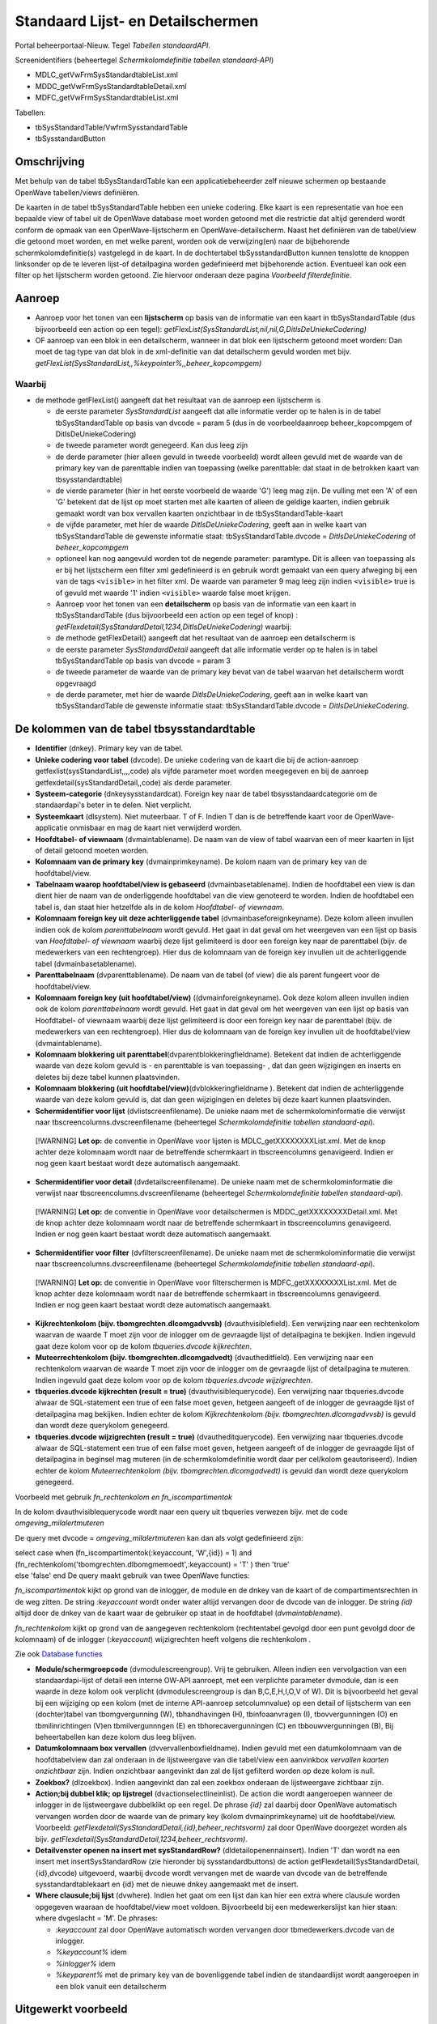 Standaard Lijst- en Detailschermen
==================================

Portal beheerportaal-Nieuw. Tegel *Tabellen standaardAPI*.

Screenidentifiers (beheertegel *Schermkolomdefinitie tabellen
standaard-API*)

-  MDLC_getVwFrmSysStandardtableList.xml
-  MDDC_getVwFrmSysStandardtableDetail.xml
-  MDFC_getVwFrmSysStandardtableList.xml

Tabellen:

-  tbSysStandardTable/VwfrmSysstandardTable
-  tbSysstandardButton

Omschrijving
------------

Met behulp van de tabel tbSysStandardTable kan een applicatiebeheerder
zelf nieuwe schermen op bestaande OpenWave tabellen/views definiëren.

De kaarten in de tabel tbSysStandardTable hebben een unieke codering.
Elke kaart is een representatie van hoe een bepaalde view of tabel uit
de OpenWave database moet worden getoond met die restrictie dat altijd
gerenderd wordt conform de opmaak van een OpenWave-lijstscherm en
OpenWave-detailscherm. Naast het definiëren van de tabel/view die
getoond moet worden, en met welke parent, worden ook de verwijzing(en)
naar de bijbehorende schermkolomdefinitie(s) vastgelegd in de kaart. In
de dochtertabel tbSysstandardButton kunnen tenslotte de knoppen
linksonder op de te leveren lijst-of detailpagina worden gedefinieerd
met bijbehorende action. Eventueel kan ook een filter op het lijstscherm
worden getoond. Zie hiervoor onderaan deze pagina *Voorbeeld
filterdefinitie*.

Aanroep
-------

-  Aanroep voor het tonen van een **lijstscherm** op basis van de
   informatie van een kaart in tbSysStandardTable (dus bijvoorbeeld een
   action op een tegel):
   *getFlexList(SysStandardList,nil,nil,G,DitIsDeUniekeCodering)*
-  OF aanroep van een blok in een detailscherm, wanneer in dat blok een
   lijstscherm getoond moet worden: Dan moet de tag type van dat blok in
   de xml-definitie van dat detailscherm gevuld worden met bijv.
   *getFlexList(SysStandardList,,%keypointer%,,beheer_kopcompgem)*

Waarbij
~~~~~~~

-  de methode getFlexList() aangeeft dat het resultaat van de aanroep
   een lijstscherm is

   -  de eerste parameter *SysStandardList* aangeeft dat alle informatie
      verder op te halen is in de tabel tbSysStandardTable op basis van
      dvcode = param 5 (dus in de voorbeeldaanroep beheer_kopcompgem of
      DitIsDeUniekeCodering)
   -  de tweede parameter wordt genegeerd. Kan dus leeg zijn
   -  de derde parameter (hier alleen gevuld in tweede voorbeeld) wordt
      alleen gevuld met de waarde van de primary key van de parenttable
      indien van toepassing (welke parenttable: dat staat in de
      betrokken kaart van tbsysstandardtable)
   -  de vierde parameter (hier in het eerste voorbeeld de waarde 'G')
      leeg mag zijn. De vulling met een 'A' of een 'G' betekent dat de
      lijst op moet starten met alle kaarten of alleen de geldige
      kaarten, indien gebruik gemaakt wordt van box vervallen kaarten
      onzichtbaar in de tbSysStandardTable-kaart
   -  de vijfde parameter, met hier de waarde *DitIsDeUniekeCodering*,
      geeft aan in welke kaart van tbSysStandardTable de gewenste
      informatie staat: tbSysStandardTable.dvcode =
      *DitIsDeUniekeCodering* of *beheer_kopcompgem*
   -  optioneel kan nog aangevuld worden tot de negende parameter:
      paramtype. Dit is alleen van toepassing als er bij het lijstscherm
      een filter xml gedefinieerd is en gebruik wordt gemaakt van een
      query afweging bij een van de tags ``<visible>`` in het filter
      xml. De waarde van parameter 9 mag leeg zijn indien ``<visible>``
      true is of gevuld met waarde '1' indien ``<visible>`` waarde false
      moet krijgen.
   -  Aanroep voor het tonen van een **detailscherm** op basis van de
      informatie van een kaart in tbSysStandardTable (dus bijvoorbeeld
      een action op een tegel of knop) :
      *getFlexdetail(SysStandardDetail,1234,DitIsDeUniekeCodering)*
      waarbij:
   -  de methode getFlexDetail() aangeeft dat het resultaat van de
      aanroep een detailscherm is
   -  de eerste parameter *SysStandardDetail* aangeeft dat alle
      informatie verder op te halen is in tabel tbSysStandardTable op
      basis van dvcode = param 3
   -  de tweede parameter de waarde van de primary key bevat van de
      tabel waarvan het detailscherm wordt opgevraagd
   -  de derde parameter, met hier de waarde *DitIsDeUniekeCodering*,
      geeft aan in welke kaart van tbSysStandardTable de gewenste
      informatie staat: tbSysStandardTable.dvcode =
      *DitIsDeUniekeCodering*.

De kolommen van de tabel tbsysstandardtable
-------------------------------------------

-  **Identifier** (dnkey). Primary key van de tabel.
-  **Unieke codering voor tabel** (dvcode). De unieke codering van de
   kaart die bij de action-aanroep getfexlist(sysStandardList,,,,code)
   als vijfde parameter moet worden meegegeven en bij de aanroep
   getfexdetail(sysStandardDetail,,code) als derde parameter.
-  **Systeem-categorie** (dnkeysysstandardcat). Foreign key naar de
   tabel tbsysstandaardcategorie om de standaardapi's beter in te delen.
   Niet verplicht.
-  **Systeemkaart** (dlsystem). Niet muteerbaar. T of F. Indien T dan is
   de betreffende kaart voor de OpenWave-applicatie onmisbaar en mag de
   kaart niet verwijderd worden.
-  **Hoofdtabel- of viewnaam** (dvmaintablename). De naam van de view of
   tabel waarvan een of meer kaarten in lijst of detail getoond moeten
   worden.
-  **Kolomnaam van de primary key** (dvmainprimkeyname). De kolom naam
   van de primary key van de hoofdtabel/view.
-  **Tabelnaam waarop hoofdtabel/view is gebaseerd**
   (dvmainbasetablename). Indien de hoofdtabel een view is dan dient
   hier de naam van de onderliggende hoofdtabel van die view genoteerd
   te worden. Indien de hoofdtabel een tabel is, dan staat hier
   hetzelfde als in de kolom *Hoofdtabel- of viewnaam*.
-  **Kolomnaam foreign key uit deze achterliggende tabel**
   (dvmainbaseforeignkeyname). Deze kolom alleen invullen indien ook de
   kolom *parenttabelnaam* wordt gevuld. Het gaat in dat geval om het
   weergeven van een lijst op basis van *Hoofdtabel- of viewnaam*
   waarbij deze lijst gelimiteerd is door een foreign key naar de
   parenttabel (bijv. de medewerkers van een rechtengroep). Hier dus de
   kolomnaam van de foreign key invullen uit de achterliggende tabel
   (dvmainbasetablename).
-  **Parenttabelnaam** (dvparenttablename). De naam van de tabel (of
   view) die als parent fungeert voor de hoofdtabel/view.
-  **Kolomnaam foreign key (uit hoofdtabel/view)**
   ((dvmainforeignkeyname). Ook deze kolom alleen invullen indien ook de
   kolom *parenttabelnaam* wordt gevuld. Het gaat in dat geval om het
   weergeven van een lijst op basis van Hoofdtabel- of viewnaam waarbij
   deze lijst gelimiteerd is door een foreign key naar de parenttabel
   (bijv. de medewerkers van een rechtengroep). Hier dus de kolomnaam
   van de foreign key invullen uit de hoofdtabel/view (dvmaintablename).
-  **Kolomnaam blokkering uit
   parenttabel**\ (dvparentblokkeringfieldname). Betekent dat indien de
   achterliggende waarde van deze kolom gevuld is - en parenttable is
   van toepassing- , dat dan geen wijzigingen en inserts en deletes bij
   deze tabel kunnen plaatsvinden.
-  **Kolomnaam blokkering (uit
   hoofdtabel/view)**\ (dvblokkeringfieldname ). Betekent dat indien de
   achterliggende waarde van deze kolom gevuld is, dat dan geen
   wijzigingen en deletes bij deze kaart kunnen plaatsvinden.
-  **Schermidentifier voor lijst** (dvlistscreenfilename). De unieke
   naam met de schermkolominformatie die verwijst naar
   tbscreencolumns.dvscreenfilename (beheertegel *Schermkolomdefinitie
   tabellen standaard-api*).

..

   [!WARNING] **Let op:** de conventie in OpenWave voor lijsten is
   MDLC_getXXXXXXXXList.xml. Met de knop achter deze kolomnaam wordt
   naar de betreffende schermkaart in tbscreencolumns genavigeerd.
   Indien er nog geen kaart bestaat wordt deze automatisch aangemaakt.

-  **Schermidentifier voor detail** (dvdetailscreenfilename). De unieke
   naam met de schermkolominformatie die verwijst naar
   tbscreencolumns.dvscreenfilename (beheertegel *Schermkolomdefinitie
   tabellen standaard-api*).

..

   [!WARNING] **Let op:** de conventie in OpenWave voor detailschermen
   is MDDC_getXXXXXXXXDetail.xml. Met de knop achter deze kolomnaam
   wordt naar de betreffende schermkaart in tbscreencolumns genavigeerd.
   Indien er nog geen kaart bestaat wordt deze automatisch aangemaakt.

-  **Schermidentifier voor filter** (dvfilterscreenfilename). De unieke
   naam met de schermkolominformatie die verwijst naar
   tbscreencolumns.dvscreenfilename (beheertegel *Schermkolomdefinitie
   tabellen standaard-api*).

..

   [!WARNING] **Let op:** de conventie in OpenWave voor filterschermen
   is MDFC_getXXXXXXXXList.xml. Met de knop achter deze kolomnaam wordt
   naar de betreffende schermkaart in tbscreencolumns genavigeerd.
   Indien er nog geen kaart bestaat wordt deze automatisch aangemaakt.

-  **Kijkrechtenkolom (bijv. tbomgrechten.dlcomgadvvsb)**
   (dvauthvisiblefield). Een verwijzing naar een rechtenkolom waarvan de
   waarde T moet zijn voor de inlogger om de gevraagde lijst of
   detailpagina te bekijken. Indien ingevuld gaat deze kolom voor op de
   kolom *tbqueries.dvcode kijkrechten*.
-  **Muteerrechtenkolom (bijv. tbomgrechten.dlcomgadvedt)**
   (dvautheditfield). Een verwijzing naar een rechtenkolom waarvan de
   waarde T moet zijn voor de inlogger om de gevraagde lijst of
   detailpagina te muteren. Indien ingevuld gaat deze kolom voor op de
   kolom *tbqueries.dvcode wijzigrechten*.
-  **tbqueries.dvcode kijkrechten (result = true)**
   (dvauthvisiblequerycode). Een verwijzing naar tbqueries.dvcode alwaar
   de SQL-statement een true of een false moet geven, hetgeen aangeeft
   of de inlogger de gevraagde lijst of detailpagina mag bekijken.
   Indien echter de kolom *Kijkrechtenkolom (bijv.
   tbomgrechten.dlcomgadvvsb)* is gevuld dan wordt deze querykolom
   genegeerd.
-  **tbqueries.dvcode wijzigrechten (result = true)**
   (dvautheditquerycode). Een verwijzing naar tbqueries.dvcode alwaar de
   SQL-statement een true of een false moet geven, hetgeen aangeeft of
   de inlogger de gevraagde lijst of detailpagina in beginsel mag
   muteren (in de schermkolomdefinitie wordt daar per cel/kolom
   geautoriseerd). Indien echter de kolom *Muteerrechtenkolom (bijv.
   tbomgrechten.dlcomgadvedt)* is gevuld dan wordt deze querykolom
   genegeerd.

Voorbeeld met gebruik *fn_rechtenkolom en fn_iscompartimentok*

In de kolom dvauthvisiblequerycode wordt naar een query uit tbqueries
verwezen bijv. met de code *omgeving_milalertmuteren*

De query met dvcode = *omgeving_milalertmuteren* kan dan als volgt
gedefinieerd zijn:

| select case when (fn_iscompartimentok(:keyaccount, 'W',{id}) = 1) and
  (fn_rechtenkolom('tbomgrechten.dlbomgmemoedt',:keyaccount) = 'T' )
  then 'true'
| else 'false' end De query maakt gebruik van twee OpenWave functies:

*fn_iscompartimentok* kijkt op grond van de inlogger, de module en de
dnkey van de kaart of de compartimentsrechten in de weg zitten. De
string *:keyaccount* wordt onder water altijd vervangen door de dvcode
van de inlogger. De string *(id)* altijd door de dnkey van de kaart waar
de gebruiker op staat in de hoofdtabel (*dvmaintablename*).

*fn_rechtenkolom* kijkt op grond van de aangegeven rechtenkolom
(rechtentabel gevolgd door een punt gevolgd door de kolomnaam) of de
inlogger (*:keyaccount*) wijzigrechten heeft volgens die rechtenkolom .

Zie ook `Database
functies </docs/instellen_inrichten/openwave_database-functies.md>`__

-  **Module/schermgroepcode** (dvmodulescreengroup). Vrij te gebruiken.
   Alleen indien een vervolgaction van een standaardapi-lijst of detail
   een interne OW-API aanroept, met een verplichte parameter dvmodule,
   dan is een waarde in deze kolom ook verplicht (dvmodulescreengroup is
   dan B,C,E,H,I,O,V of W). Dit is bijvoorbeeld het geval bij een
   wijziging op een kolom (met de interne API-aanroep setcolumnvalue) op
   een detail of lijstscherm van een (dochter)tabel van tbomgvergunning
   (W), tbhandhavingen (H), tbinfoaanvragen (I), tbovvergunningen (O) en
   tbmilinrichtingen (V)en tbmilvergunnngen (E) en tbhorecavergunningen
   (C) en tbbouwvergunningen (B), Bij beheertabellen kan deze kolom dus
   leeg blijven.
-  **Datumkolomnaam box vervallen** (dvvervallenboxfieldname). Indien
   gevuld met een datumkolomnaam van de hoofdtabelview dan zal onderaan
   in de lijstweergave van die tabel/view een aanvinkbox *vervallen
   kaarten onzichtbaar* zijn. Indien onzichtbaar aangevinkt dan zal de
   lijst gefilterd worden op deze kolom is null.
-  **Zoekbox?** (dlzoekbox). Indien aangevinkt dan zal een zoekbox
   onderaan de lijstweergave zichtbaar zijn.
-  **Action;bij dubbel klik; op lijstregel** (dvactionselectlineinlist).
   De action die wordt aangeroepen wanneer de inlogger in de
   lijstweergave dubbelklikt op een regel. De phrase *{id}* zal daarbij
   door OpenWave automatisch vervangen worden door de waarde van de
   primary key (kolom dvmainprimkeyname) uit de hoofdtabel/view.
   Voorbeeld: *getFlexdetail(SysStandardDetail,{id},beheer_rechtsvorm)*
   zal door OpenWave doorgezet worden als bijv.
   *getFlexdetail(SysStandardDetail,1234,beheer_rechtsvorm)*.
-  **Detailvenster openen na insert met sysStandardRow?**
   (dldetailopenennainsert). Indien 'T' dan wordt na een insert met
   insertSysStandardRow (zie hieronder bij sysstandardbuttons) de action
   getFlexdetail(SysStandardDetail,{id},dvcode) uitgevoerd, waarbij
   dvcode wordt vervangen met de waarde van dvcode van de betreffende
   sysstandardtablekaart en {id} met de nieuwe dnkey aangemaakt met de
   insert.
-  **Where clausule;bij lijst** (dvwhere). Indien het gaat om een lijst
   dan kan hier een extra where clausule worden opgegeven waaraan de
   hoofdtabel/view moet voldoen. Bijvoorbeeld bij een medewerkerslijst
   kan hier staan: where dvgeslacht = 'M'. De phrases:

   -  *:keyaccount* zal door OpenWave automatisch worden vervangen door
      tbmedewerkers.dvcode van de inlogger.
   -  *%keyaccount%* idem
   -  *%inlogger%* idem
   -  *%keyparent%* met de primary key van de bovenliggende tabel indien
      de standaardlijst wordt aangeroepen in een blok vanuit een
      detailscherm

Uitgewerkt voorbeeld
--------------------

Een tegel in het beheerportaal waarmee een lijst van rechtengroepen kan
worden opgeroepen, waarbij doorgeklikt kan worden naar een detailscherm
van een rechtengroep en waarbij in dat detailscherm weer een lijst is
opgenomen van de actieve medewerkers die onder die rechtengroep vallen.
Geen muteermogelijkheden.

.. _1-maak-tegel:

1. Maak tegel
~~~~~~~~~~~~~

1. Maak tegel met opschrift *Test_Rechtengroepen* onder een kolom van
   beheerportaal-Nieuw.
2. Als action:
   *getFlexList(SysStandardList,nil,nil,nil,Test_Rechtengroepen)*.
3. Ken de tegel toe aan u zelf.

.. _2-maak-sysstandardtable-kaart-voor-de-lijst--en-detailgegevens-met-code-test_rechtengroepen:

2. Maak sysstandardtable kaart voor de lijst- en detailgegevens met code //Test_Rechtengroepen//
~~~~~~~~~~~~~~~~~~~~~~~~~~~~~~~~~~~~~~~~~~~~~~~~~~~~~~~~~~~~~~~~~~~~~~~~~~~~~~~~~~~~~~~~~~~~~~~~

Maak een nieuwe kaart in tbsysstandardtable (beheertegel *Tabellen
standaardAPI*):

-  **Code**: Test_Rechtengroepen
-  **Hoofdtabel of viewnaam**: tbrechten
-  **Kolomnaam van de primary key**: dnkey
-  **Tabelnaam waarop hoofdtabel/view is gebaseerd**: tbrechten
-  **Schermidentifier voor lijst**: MDLC_getTest_RechtengroepenList.xml
-  **Schermidentifier voor detail**:
   MDDC_getTest_RechtengroepenDetail.xml
-  **Tbqueries.dvcode voor kijkrechten**: sysstandaard_isbeheerder
-  **Action;bij dubbel klik; op lijstregel**:
   getFlexdetail(SysStandardDetail,{id},Test_Rechtengroepen)

De overige kolommen van deze kaart kunnen leeg blijven.

De API getflexlist zal alle data van de kaart ophalen uit tbrechten.
Maar eerst wordt een rechtencheck gedaan door het statement uit
tbqueries (beheerportaal) met dvcode = *sysstandaard_isbeheerder* te
evalueren. Die behoort tot de systeemqueries van OpenWave en bestaat
dus. Het SQL-statement:

.. code:: sql

   select case when dnbeheerniveau = 99 then 'true' else 'false' end
            from tbmedewerkers where trim(dvcode) = trim(:keyaccount)

.. _3-maak-lijstschermkolomdefinitie-voor-mdlc_gettest_rechtengroepenlistxml:

3. Maak lijstschermkolomdefinitie voor MDLC_getTest_RechtengroepenList.xml
~~~~~~~~~~~~~~~~~~~~~~~~~~~~~~~~~~~~~~~~~~~~~~~~~~~~~~~~~~~~~~~~~~~~~~~~~~

Maak een nieuwe kaart in tbscreencolumns via de beheertegel
*Schermkolomdefinitie tabellen standaard-api*:

-  **Schermidentifier**: xml-filename :
   MDLC_getTest_RechtengroepenList.xml
-  **klasse**: sysStandard
-  **api**: getSysStandardList
-  **view/tabel**: tbrechten

Na opslaan en edit:

-  **in de kolom SQL kopregel1** : select 'Test_Rechtengroepen' from
   tbportalnames where dlisbegin = 'T'

In de kolom **Kolominformatie Toggle F11** moet vervolgens de layout van
het lijstscherm gedefinieerd worden in xml-formaat met een of meer
kolommen uit tbrechten.

.. code:: xml

   <document>
       <!--tagnaam slaat op een kolom uit tbrechten-->
       <column tagnaam="dvgroep">
           <label>Groep</label>
           <index>1</index>
           <length>200</length>
           <wavetype>string</wavetype>
           <icoon/>
           <showhint>false</showhint>
       </column>
       <column tagnaam="dvgroepoms">
           <label>Omschrijving</label>
           <index>2</index>
           <length>400</length>
           <wavetype>string</wavetype>
           <icoon/>
           <showhint>false</showhint>
         </column>
         <column tagnaam="ddvervaldatum">
           <label>Niet meer geldig sinds</label>
           <index>5</index>
           <length>100</length>
           <wavetype>datum</wavetype>
           <icoon/>
           <showhint>false</showhint>
       </column>
      </document>

.. _4-maak-detailschermkolomdefinitie-voor-mddc_gettest_rechtengroependetailxml:

4. Maak detailschermkolomdefinitie voor MDDC_getTest_RechtengroepenDetail.xml
~~~~~~~~~~~~~~~~~~~~~~~~~~~~~~~~~~~~~~~~~~~~~~~~~~~~~~~~~~~~~~~~~~~~~~~~~~~~~

Maak een nieuwe kaart in tbscreencolumns via de beheertegel
*Schermkolomdefinitie tabellen standaard-api*:

-  **identifier scherm**: xml-filename:
   MDDC_getTest_RechtengroepenDetail.xml
-  **klasse**: sysStandard
-  **api**: getSysStandardDetail
-  **view/tabel**: tbrechten

Na Opslaan:

-  **in de kolom SQL kopregel1**: select 'Test_Rechtengroep' from
   tbportalnames where dlbegin = 'T'

In de kolom **Kolominformatie Toggle F11** moet vervolgens de layout van
het detailscherm gedefinieerd worden in xml-formaat met een of meer
kolommen uit tbrechten.

.. code:: xml

   <?xml version="1.0" encoding="UTF-8"?>
     <document>
       <!--schermdata voor sysstandardapi met code Test_Rechtengroepen-->
       <!--element tagnaam verwijst naar de kolomnamen van tbrechten -->
       <screenwidth>900</screenwidth>
       <columns>
             <blok>
               <label>Rechtengroep</label>
               <width>100</width>
               <height>130</height>
               <type>doorlopend</type>
               <column>
                   <regel>1</regel>
                   <tagnaam>dvgroep</tagnaam>
                   <label>Groepsnaam</label>
                   <divwidth>200</divwidth>
                   <divheight>30</divheight>
                   <edit>false</edit>
                   <showhint>false</showhint>
                   <wavetype>string</wavetype>
                   <source/>
                   <filter/>
                   <refresh>false</refresh>
                   <backcolor/>
                   <fontcolor/>
                   <nullable>false</nullable>
                   <icoon/>
               </column>
               <column>
                   <regel>1</regel>
                   <tagnaam>ddvervaldatum</tagnaam>
                   <label>Niet meer geldig sinds</label>
                   <divwidth>100</divwidth>
                   <divheight>30</divheight>
                   <edit>false</edit>
                   <showhint>false</showhint>
                   <wavetype>datum</wavetype>
                   <source/>
                   <filter/>
                   <refresh>true</refresh>
                   <backcolor/>
                   <fontcolor/>
                   <nullable>true</nullable>
                   <icoon/>
               </column>
               <column>
                   <regel>2</regel>
                   <tagnaam>dvgroepoms</tagnaam>
                   <label>Omschrijving</label>
                   <divwidth>500</divwidth>
                   <divheight>30</divheight>
                   <edit>false</edit>
                   <showhint>false</showhint>
                   <wavetype>string</wavetype>
                   <source/>
                   <filter/>
                   <refresh>false</refresh>
                   <backcolor/>
                   <fontcolor/>
                   <nullable>true</nullable>
                   <icoon/>
               </column>
             </blok>
             <blok>
               <label>Medewerkers</label>
               <width>100</width>
               <height>150</height>
               <type>getFlexList(SysStandardList,,%keypointer%,,Test_MWPerRechtengroep)</type>
           </blok>
         </columns>
     </document>

In het blok met label *Medewerkers* wordt met de action
*getFlexList(SysStandardList,,%keypointer%,,Test_MWPerRechtengroeplabel)*
verwezen naar een lijst (die alhier dus als *een lijst in een detail*
zal worden getoond) waarvan de gegevens staan in een andere kaart van
tbsysstandardtable namelijk die met dvcode =
'Test_MWPerRechtengroeplabel'.

De phrase *%keypointer%* in de schermlayout van een detailscherm zal
daarbij door OpenWave automatisch vervangen worden door de waarde van de
primary key van de detailkaart. In dit voorbeeld de dnkey van de
rechtenkaart. Deze wordt dus doorgegeven als derde parameter aan
getFlexList() zodat OpenWave weet dat alleen die medewerkers getoond
moeten worden met een dnkeyrechtengroep gelijk aan die dnkey.

.. _5-maak-sysstandardtable-kaart-voor-de-lijst--en-detailgegevens-met-code-test_mwperrechtengroep:

5. Maak sysstandardtable kaart voor de lijst- en detailgegevens met code Test_MWPerRechtengroep
~~~~~~~~~~~~~~~~~~~~~~~~~~~~~~~~~~~~~~~~~~~~~~~~~~~~~~~~~~~~~~~~~~~~~~~~~~~~~~~~~~~~~~~~~~~~~~~

Maak een nieuwe kaart in tbsysstandardtable (beheertegel *Tabellen
standaardAPI*):

-  **Code**: Test_MWPerRechtengroep
-  **Hoofdtabel of viewnaam**: vwfrmmedewerkers
-  **Kolomnaam van de primary key**: dvcode
-  **Tabelnaam waarop hoofdtabel/view is gebaseerd**: tbmedewerkers
-  **Kolomnaam foreign key uit deze achterliggende tabel**: dnkeyrechten
-  **Parenttabelnaam**: tbrechten
-  **Kolomnaam foreign key (uit hoofdtabel/view)**: dnkeyrechten
-  **Schermidentifier voor lijst**:
   MDLC_getTest_MWPerRechtengroepList.xml
-  **Tbqueries.dvcode voor kijkrechten**: sysstandaard_isbeheerder

De overige kolommen van deze kaart kunnen leeg blijven (dus geen
detailscherm voor de medewerkers).

.. _6-maak-lijstschermkolomdefinitie-voor-mdlc_gettest_mwperrechtengroeplistxml:

6. Maak lijstschermkolomdefinitie voor MDLC_getTest_MWPerRechtengroepList.xml
~~~~~~~~~~~~~~~~~~~~~~~~~~~~~~~~~~~~~~~~~~~~~~~~~~~~~~~~~~~~~~~~~~~~~~~~~~~~~

Maak een nieuwe kaart in tbscreencolumns via de beheertegel
*Schermkolomdefinitie tabellen standaard-api*:

-  **Schermidentifier**: xml-filename:
   MDLC_getTest_MWPerRechtengroepList.xml
-  **klasse**: sysStandard
-  **api**: getSysStandardList
-  **view/tabel**: vwfrmmedewerkers

Na Opslaan en edit: In de kolom **Kolominformatie Toggle F11** moet
vervolgens de layout van het lijstscherm gedefinieerd worden in
xml-formaat met een of meer kolommen uit vwfrmmedewerkers.

.. code:: xml

   <document>
       <!--tagnaam slaat op een kolom uit vwfrmmedewerkers-->
       <column tagnaam="dvcode">
           <label>Codering</label>
           <index>1</index>
           <length>100</length>
           <wavetype>string</wavetype>
           <icoon/>
           <showhint>false</showhint>
       </column>
       <column tagnaam="dvmedewvoluit">
           <label>Naam</label>
           <index>2</index>
           <length>400</length>
           <wavetype>string</wavetype>
           <icoon/>
           <showhint>false</showhint>
         </column>
         <column tagnaam="ddvervaldatum">
           <label>Niet meer in dienst sind</label>
           <index>5</index>
           <length>100</length>
           <wavetype>datum</wavetype>
           <icoon/>
           <showhint>false</showhint>
       </column>
      </document>

Controle op valide schermverwijzingen
-------------------------------------

In het servicecentrumportaal onder de kolom notificaties is een tegel
*Ontbrekende sysstandardschermen in AAR* gedefinieerd. Met deze tegel
wordt een lijst gegenereerd van schermaanroepen (lijstschermen of
detailschermen of filterschermen of insertstandardrowschermen) in
tbsystandardtable en/of tbsysstandardbutton (dus in de tabel achter de
tegel *tabellen standaardapi* van het de nieuwe beheerportaal onder de
kolom scherm- en tegelbeheer) die niet zijn opgenomen in de AAR.

Dit zijn schermen die niet met implementatie en updates van OpenWave
zijn aangeleverd. Dat kan zijn omdat de schermen door een functioneel
beheerder zelf zijn gedefinieerd: in de tabel tbscreencolumns (tegel
*Schermkolomdefinitie tabellen standaard-api*) is de kolom dvscreenxml
in dat geval gevuld met de eigen opmaak. In bovengenoemde controlelijst
is dat zichtbaar indien de kolom **Afwijkend scherm** aangevinkt is. Er
gaat dus pas iets mis indien een regel in deze lijst is opgenomen zonder
dat de kolom *Afwijkend scherm* is gevuld. Een reden is vaak dat de
verwijzing en benaming van de feitelijke opmaakxml-file in de AAR van
elkaar verschillen in kamelennotatie.

Filterdefinitie bij lijstscherm
-------------------------------

Zie: `Scherminformatie voor filterblokken op
lijstschermen </docs/instellen_inrichten/schermdefinitie/scherminformatie_voor_filterblokken.md>`__.
Indien er gewenst is dat het lijstscherm gefilterd kan worden zal er een
filter xml moeten worden gedefinieerd. De naam van de xml moet beginnen
net 'MDFC\*' en de rest van de naam moet gelijk zijn als de xml-naam van
het lijstscherm (zonder de prefix MDDLC\*).

Ga naar gewenste kaart in tbsysstandardtable (beheertegel: *Tabellen
standaardAPI*):

-  Zet bij **Schermidentifier voor filter** (bijv.:
   MDFC_getTest_MWPerRechtengroepList.xml want in voorbeeld is de
   lijst.xml MDLC_getTest_MWPerRechtengroepList.xml)
-  Klik op de knop 'Ga naar schermdefinitie'
-  In de kolom **Kolominformatie Toggle F11** moet vervolgens de layout
   van het filterscherm gedefinieerd worden in xml-formaat met een of
   meer kolommen uit het lijstscherm. In het voorbeeld worden twee
   filters gemaakt.

Knoppen op lijst- en detailschermen
-----------------------------------

Knoppen die binnen een detailscherm dat door tbsysstandardtable wordt
gedefinieerd- bijv. achter een specifieke kolom - moeten verschijnen,
worden in de xml van dat detailscherm gedefinieerd inclusief de actions
die aan die knoppen verbonden moeten zijn: dus - in bovenstaand
voorbeeld - in de MDFC_getTest_MWPerRechtengroepList.xml. Zie
`Scherminformatie voor
detailschermen </docs/instellen_inrichten/schermdefinitie/scherminformatie_voor_detailschermen.md>`__.

De knoppen die linksonder op het gedefinieerde lijst- of detailscherm
moeten komen, kunnen binnen de detailkaart van tbSysStandardTable in het
blok *Knoppen* worden gedefinieerd. Deze informatie wordt in de tabel
tbSysstandardButton opgeslagen: een dochtertabel van tbsysstandardtable.

Per knop zijn de volgende kolommen beschikbaar:

-  Blok Identifier:

   -  **Systeemkaart** (dlsystem). Indien aangevinkt dan is de kaart bij
      een update door REM aangemaakt en onontbeerlijk voor goede werking
      van het programma. Niet aankomen dus.

-  Blok Knop:

   -  **Hint**. Deze tekst verschijnt als hint bij de knop, of als
      omschrijving van de knop indien onderdeel van itemlist.
   -  **Lijst of Detail**. Een L of een D. Indien L dan is de knop
      zichtbaar op het gedefinieerde lijstscherm. Bij D dus alleen op
      het detailscherm.
   -  **Linksonder of Itemlijst**. Een L of een I. Indien L dan
      verschijnt de knop met een icoon linksonder aan de pagina. Indien
      I dan verschijnt de knop als item met als omschrijving de Hint in
      een itemlijst rechtsboven aan de pagina.
   -  **Icoonnummer** Alleen van toepassing indien (L)inksonder. Hier
      moet een nummer komen uit de
      lijst:`Iconenlijst </docs/instellen_inrichten/schermdefinitie/iconenlijst.md>`__.
   -  **Volgorde**. Met deze numerieke waarde kan de volgorde van de
      knoppen van links naar rechts of - indien itemlist- van boven naar
      beneden bepaald worden.
   -  **Refresh**. Indien aangevinkt dan zal het scherm na het uitvoeren
      van de action bij de knop opnieuw worden uitgeschreven.

-  Blok Rechten:

   -  **Action execute-rechtenkolom** (dvauthexecutefield). Een
      verwijzing naar een rechtenkolom waarvan de waarde T moet zijn
      voor de inlogger om de de action die aan de knop vastzit te mogen
      uitvoeren. Indien ingevuld gaat deze kolom voor op de kolom
      *tbqueries.dvcode action*\ rechten.
   -  **tbqueries.dvcode action execute (result = true)**
      (dvauthexecutequerycode). Een verwijzing naar tbqueries.dvcode
      alwaar de SQL-statement een true of een false moet geven, hetgeen
      aangeeft of de inlogger de action bij de knop mag uitvoeren.
      Indien echter de kolom *execute-rechtenkolom (bijv.
      tbomgrechten.dlcomgadvvsb)* is gevuld dan wordt deze querykolom
      genegeerd.

-  Blok Action en parameters. De eerste kolom is de naam van de aan te
   roepen methode. De volgende kolommen worden gevuld met één of meer
   vereiste parameters. Voor alle action/parameters geldt dat 'on the
   fly' OpenWave de variabelen:

   -  %:keyaccount% zal vervangen met de waarde van tbmedewerkers.dvcode
      van de inlogger
   -  %inlogger% met de waarde van tbmedewerkers.dvcode van de inlogger
   -  %keypointer% met de waarde van de primary key van de kaart waar de
      gebruiker op dat moment op staat (alleen bij knoppen op een
      detailscherm)
   -  %keyparent% met de waarde van de primary key van de
      parenttabelkaart
   -  %query(querynaam)% wordt vervangen door resultaat van de query met
      naam querynaam (alleen bij knoppen op een detailscherm)
   -  %query(querynaam,%keypointer%)% wordt vervangen door resultaat van
      de query met naam querynaam, waarbij de string {id} in de query
      eerst wordt vervangen met de waarde van de primary key van de
      kaart waar de gebruiker op dat moment op staat (alleen bij knoppen
      op een detailscherm)
   -  { + kolomnaam uit hoofdview/tabel + } wordt vervangen door de
      achterliggende waarde van die kolomnaam voor de actieve rij (zowel
      detail als lijstscherm). Dus stel dat de hoofdview/tabel =
      tbomgvergunning en een van de parameters heeft de waarde
      {dvzaakcode} dan zal die parameter vervangen worden met de
      achterliggende waarde van dvzaakcode voor de actieve rij.

Voorbeeld knop Standaard insertscherm
~~~~~~~~~~~~~~~~~~~~~~~~~~~~~~~~~~~~~

Om een knop te maken met als doel een standaard insert op een tabel moet
bij de knopdefinitie de action startWizard aangeroepen worden met:

-  als eerste parameter de tekst *insertSysStandardRow*
-  als tweede parameter de schermnaam van een xml waarin het
   insertscherm is gedefinieerd. Bijv. MDWC\ *insertTbKopCompGem.xml.
   Deze naam moet beginnen met 'MDWC*' en eindigen op '.xml'. De xml met
   daarin de scherminformatie moet opgenomen worden in de tabel
   tbscreencolumns. OpenWave maakt zelf een kaart aan in deze tabel als
   deze niet bestaat. Indien (insertSysStandardRow) zal het programma op
   het detailscherm van de knop achter de tweede parameter een
   verwijsknop naar deze screencolumns kaart plaatsen
-  de derde parameter is LEEG indien de tabel waarop een insert
   plaatsvindt GEEN parenttabel heeft. Indien deze tabel echter wel een
   parenttabel heeft dan moet deze parameter gevuld worden met de tekst
   %keyparent%. De tekst %keyparent% wordt door OpenWave 'on the fly'
   vervangen met de primary key van de parenttabel
-  als vierde parameter een verwijzing naar de unieke codering van de
   kaart uit tbsysstandardtabel waar deze knopdefinitie bij hoort.

Voor de opmaak van het insertscherm (de xml) zie: `Scherminformatie voor
standaard insert- en
kopieer </docs/instellen_inrichten/schermdefinitie/scherminfomatie_voor_standaard_insertschermen.md>`__.

Voorbeeld knop Standaard verwijderen van een kaart
~~~~~~~~~~~~~~~~~~~~~~~~~~~~~~~~~~~~~~~~~~~~~~~~~~

Om een knop te maken met als doel een standaard verwijderactie op een
kaart van een tabel moet bij de knopdefinitie de action startWizard
aangeroepen worden met:

-  als eerste parameter de tekst *deleteSysStandardRow*
-  als tweede parameter de tabelnaam gevolgd door een punt gevolgd door
   *{id}* die *{id}* wordt on the fly' door OpenWave vervangen met
   primary key van de kaart die verwijderd moet worden
-  als derde parameter een kolomnaam uit de view of tabel die aan de
   lijst ten grondslag ligt, waarvan de achterliggende waarde gebruikt
   wordt voor de *weet u zeker* tekst
-  als vierde parameter de code uit tbsysstandardtable die verwijst naar
   de kaart waar de betreffende standaardlijst in is gedefinieerd.

Deze methode deleteSysStandardRow kijkt naar de voorwaarden gedefinieerd
in de kaart uit tbsysstandardtable met dvcode = de vierde parameter.

In deze kaart kan de *Kolomnaam blokkering uit parenttabel* gevuld zijn,
hetgeen betekent dat indien de achterliggende waarde van deze kolom
gevuld is - en parenttable is van toepassing- , dat dan de
verwijderactie niet door kan gaan. In deze kaart kan de *Kolomnaam
blokkering uit hoofdtabel/view* gevuld zijn, hetgeen betekent dat indien
de achterliggende waarde van deze kolom gevuld is, dat dan de
verwijderactie niet door kan gaan.

In de dochtertabel tbsysstandardbutton is bij de betreffende
deletesysstandardrowkaart gedefinieerd naar welke rechten het programma
dient te kijken.

Voor verwijderacties op de hoofdtabellen houdt OpenWave rekening met
compartiment.

OpenWave waarschuwt ook met naam en toenaam dat een verwijderactie niet
plaats kan vinden indien er een foreign key in de weg zit.

Zie verder over het gebruik en mogelijkheden van actions:
`Actions </docs/instellen_inrichten/actions.md>`__.
